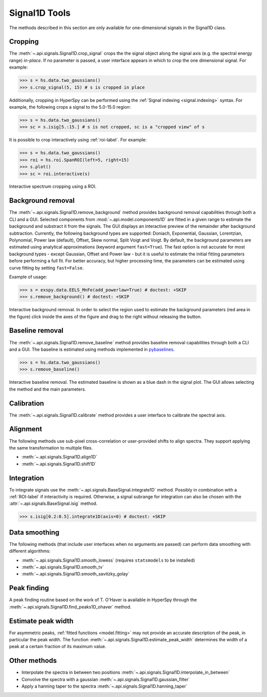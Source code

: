 .. _signal1D-label:

Signal1D Tools
**************

The methods described in this section are only available for one-dimensional
signals in the Signal1D class.


.. _signal1D.crop:

Cropping
--------

The :meth:`~.api.signals.Signal1D.crop_signal` crops the
the signal object along the signal axis (e.g. the spectral energy range)
*in-place*. If no parameter is passed, a user interface
appears in which to crop the one dimensional signal. For example:

.. code-block:: python

    >>> s = hs.data.two_gaussians()
    >>> s.crop_signal(5, 15) # s is cropped in place

Additionally, cropping in HyperSpy can be performed using the :ref:`Signal
indexing <signal.indexing>` syntax. For example, the following crops a signal
to the 5.0-15.0 region:

.. code-block:: python

    >>> s = hs.data.two_gaussians()
    >>> sc = s.isig[5.:15.] # s is not cropped, sc is a "cropped view" of s

It is possible to crop interactively using :ref:`roi-label`. For example:

.. code-block:: python

    >>> s = hs.data.two_gaussians()
    >>> roi = hs.roi.SpanROI(left=5, right=15)
    >>> s.plot()
    >>> sc = roi.interactive(s)

.. _interactive_signal1d_cropping_image:

.. figure::  images/interactive_signal1d_cropping.png
   :align:   center

   Interactive spectrum cropping using a ROI.


.. _signal1D.remove_background:

Background removal
------------------

.. versionadded:: 1.4
    ``zero_fill`` and ``plot_remainder`` keyword arguments and big speed
    improvements.

The :meth:`~.api.signals.Signal1D.remove_background` method provides
background removal capabilities through both a CLI and a GUI. Selected components
from :mod:`~.api.model.components1D` are fitted in a given range to estimate the
background and substract it from the signals.
The GUI displays an interactive preview of the remainder after background subtraction.
Currently, the following background types are supported: Doniach, Exponential, Gaussian,
Lorentzian, Polynomial, Power law (default), Offset, Skew normal, Split Voigt
and Voigt. By default, the background parameters are estimated using analytical
approximations (keyword argument ``fast=True``). The fast option is not accurate
for most background types - except Gaussian, Offset and Power law -
but it is useful to estimate the initial fitting parameters before performing a
full fit. For better accuracy, but higher processing time, the parameters can
be estimated using curve fitting by setting ``fast=False``.

Example of usage:

.. code-block:: python

    >>> s = exspy.data.EELS_MnFe(add_powerlaw=True) # doctest: +SKIP
    >>> s.remove_background() # doctest: +SKIP

.. figure::  images/signal_1d_remove_background.png
   :align:   center

   Interactive background removal. In order to select the region
   used to estimate the background parameters (red area in the
   figure) click inside the axes of the figure and drag to the right
   without releasing the button.


Baseline removal
----------------

.. versionadded:: 2.2

The :meth:`~.api.signals.Signal1D.remove_baseline` method provides baseline
removal capabilities through both a CLI and a GUI. The baseline is estimated using
methods implemented in `pybaselines <https://pybaselines.readthedocs.io>`_.

.. code-block:: python

    >>> s = hs.data.two_gaussians()
    >>> s.remove_baseline()

.. figure::  images/signal_1d_remove_baseline.png
   :align:   center

   Interactive baseline removal. The estimated baseline is shown as a blue dash
   in the signal plot. The GUI allows selecting the method and the main parameters.
   

.. minigallery::
    :add-heading: Example using :meth:`~.api.signals.Signal1D.remove_baseline`

    ../examples/processing/baseline_removal.py


Calibration
-----------

The :meth:`~.api.signals.Signal1D.calibrate` method provides a user
interface to calibrate the spectral axis.


Alignment
---------

The following methods use sub-pixel cross-correlation or user-provided shifts
to align spectra. They support applying the same transformation to multiple
files.

* :meth:`~.api.signals.Signal1D.align1D`
* :meth:`~.api.signals.Signal1D.shift1D`


.. _integrate_1D-label:

Integration
-----------

To integrate signals use the :meth:`~.api.signals.BaseSignal.integrate1D` method.
Possibly in combination with a :ref:`ROI-label` if interactivity is required.
Otherwise, a signal subrange for integration can also be chosen with the
:attr:`~.api.signals.BaseSignal.isig` method.

.. code-block:: python

    >>> s.isig[0.2:0.5].integrate1D(axis=0) # doctest: +SKIP


Data smoothing
--------------

The following methods (that include user interfaces when no arguments are
passed) can perform data smoothing with different algorithms:

* :meth:`~.api.signals.Signal1D.smooth_lowess`
  (requires ``statsmodels`` to be installed)
* :meth:`~.api.signals.Signal1D.smooth_tv`
* :meth:`~.api.signals.Signal1D.smooth_savitzky_golay`


Peak finding
------------

A peak finding routine based on the work of T. O'Haver is available in HyperSpy
through the :meth:`~.api.signals.Signal1D.find_peaks1D_ohaver`
method.


Estimate peak width
-------------------

For asymmetric peaks, :ref:`fitted functions <model.fitting>` may not provide
an accurate description of the peak, in particular the peak width. The function
:meth:`~.api.signals.Signal1D.estimate_peak_width`
determines the width of a peak at a certain fraction of its maximum value.


Other methods
-------------

* Interpolate the spectra in between two positions
  :meth:`~.api.signals.Signal1D.interpolate_in_between`
* Convolve the spectra with a gaussian
  :meth:`~.api.signals.Signal1D.gaussian_filter`
* Apply a hanning taper to the spectra
  :meth:`~.api.signals.Signal1D.hanning_taper`
